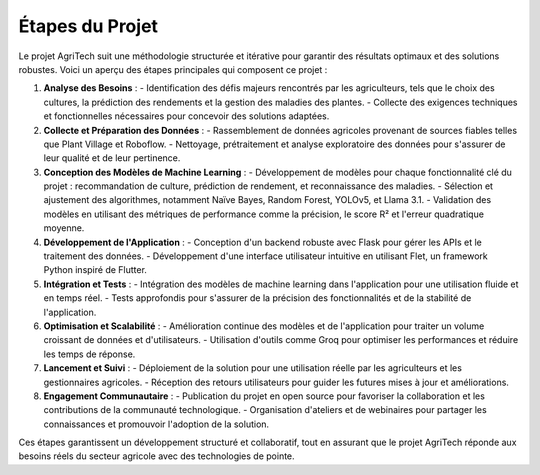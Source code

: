 Étapes du Projet
================

Le projet AgriTech suit une méthodologie structurée et itérative pour garantir des résultats optimaux et des solutions robustes. Voici un aperçu des étapes principales qui composent ce projet :

1. **Analyse des Besoins** :
   - Identification des défis majeurs rencontrés par les agriculteurs, tels que le choix des cultures, la prédiction des rendements et la gestion des maladies des plantes.
   - Collecte des exigences techniques et fonctionnelles nécessaires pour concevoir des solutions adaptées.

2. **Collecte et Préparation des Données** :
   - Rassemblement de données agricoles provenant de sources fiables telles que Plant Village et Roboflow.
   - Nettoyage, prétraitement et analyse exploratoire des données pour s'assurer de leur qualité et de leur pertinence.

3. **Conception des Modèles de Machine Learning** :
   - Développement de modèles pour chaque fonctionnalité clé du projet : recommandation de culture, prédiction de rendement, et reconnaissance des maladies.
   - Sélection et ajustement des algorithmes, notamment Naïve Bayes, Random Forest, YOLOv5, et Llama 3.1.
   - Validation des modèles en utilisant des métriques de performance comme la précision, le score R² et l'erreur quadratique moyenne.

4. **Développement de l'Application** :
   - Conception d'un backend robuste avec Flask pour gérer les APIs et le traitement des données.
   - Développement d'une interface utilisateur intuitive en utilisant Flet, un framework Python inspiré de Flutter.

5. **Intégration et Tests** :
   - Intégration des modèles de machine learning dans l'application pour une utilisation fluide et en temps réel.
   - Tests approfondis pour s'assurer de la précision des fonctionnalités et de la stabilité de l'application.

6. **Optimisation et Scalabilité** :
   - Amélioration continue des modèles et de l'application pour traiter un volume croissant de données et d'utilisateurs.
   - Utilisation d'outils comme Groq pour optimiser les performances et réduire les temps de réponse.

7. **Lancement et Suivi** :
   - Déploiement de la solution pour une utilisation réelle par les agriculteurs et les gestionnaires agricoles.
   - Réception des retours utilisateurs pour guider les futures mises à jour et améliorations.

8. **Engagement Communautaire** :
   - Publication du projet en open source pour favoriser la collaboration et les contributions de la communauté technologique.
   - Organisation d'ateliers et de webinaires pour partager les connaissances et promouvoir l'adoption de la solution.

Ces étapes garantissent un développement structuré et collaboratif, tout en assurant que le projet AgriTech réponde aux besoins réels du secteur agricole avec des technologies de pointe.
